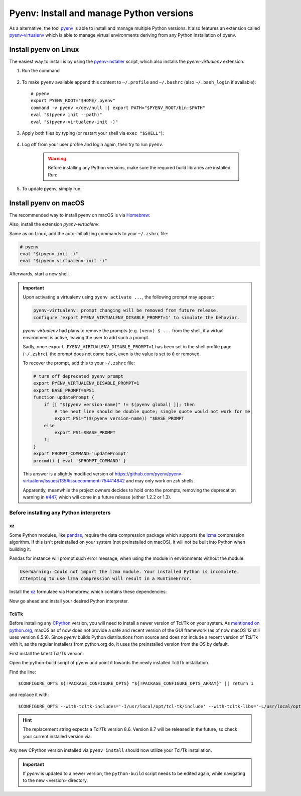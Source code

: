 .. _install_pyenv:

Pyenv: Install and manage Python versions
-----------------------------------------
As a alternative, the tool `pyenv <https://github.com/pyenv/pyenv>`_ is able to install and manage multiple Python versions.
It also features an extension called `pyenv-virtualenv <https://github.com/pyenv/pyenv-virtualenv>`_ which is able to manage
virtual environments deriving from any Python installation of pyenv.

Install pyenv on Linux
``````````````````````
The easiest way to install is by using the `pyenv-installer <https://github.com/pyenv/pyenv-installer>`_ script,
which also installs the *pyenv-virtualenv* extension.

#. Run the command

    .. prompt:: bash

        curl https://pyenv.run | bash

#. To make ``pyenv`` available append this content to ``~/.profile`` and ``~/.bashrc``
   (also ``~/.bash_login`` if available)::

    # pyenv
    export PYENV_ROOT="$HOME/.pyenv"
    command -v pyenv >/dev/null || export PATH="$PYENV_ROOT/bin:$PATH"
    eval "$(pyenv init --path)"
    eval "$(pyenv-virtualenv-init -)"

#. Apply both files by typing (or restart your shell via ``exec "$SHELL"``):

    .. prompt:: bash

        source ~/.profile
        source ~/.bashrc

#. Log off from your user profile and login again, then try to run ``pyenv``.

    .. warning::

        Before installing any Python versions, make sure the required build libraries are installed. Run:

        .. prompt:: bash

            sudo apt-get update; sudo apt-get install make build-essential libssl-dev \
            zlib1g-dev libbz2-dev libreadline-dev libsqlite3-dev wget curl llvm \
            libncursesw5-dev xz-utils tk-dev libxml2-dev libxmlsec1-dev libffi-dev \
            liblzma-dev

#. To update pyenv, simply run:

    .. prompt:: bash

        pyenv update

Install pyenv on macOS
``````````````````````
The recommended way to install pyenv on macOS is via `Homebrew`_:

.. prompt:: bash

    brew install pyenv

Also, install the extension *pyenv-virtualenv*:

.. prompt:: bash

    brew install pyenv-virtualenv

.. TODO: Add missing bash profile setting and similar stuff

Same as on Linux, add the auto-initializing commands to your ``~/.zshrc`` file:

.. code-block:: none

    # pyenv
    eval "$(pyenv init -)"
    eval "$(pyenv virtualenv-init -)"

Afterwards, start a new shell.

.. important::

    Upon activating a virtualenv using ``pyenv activate ...``, the following prompt
    may appear:

    .. code-block:: none

        pyenv-virtualenv: prompt changing will be removed from future release.
        configure 'export PYENV_VIRTUALENV_DISABLE_PROMPT=1' to simulate the behavior.

    *pyenv-virtualenv* had plans to remove the prompts (e.g. ``(venv) $ ...`` from
    the shell, if a virtual environment is active, leaving the user to add such a
    prompt.

    Sadly, once ``export PYENV_VIRTUALENV_DISABLE_PROMPT=1`` has been set in the
    shell profile page (``~/.zshrc``), the prompt does not come back, even is the
    value is set to ``0`` or removed.

    To recover the prompt, add this to your ``~/.zshrc`` file:

    .. code-block:: shell

        # turn off deprecated pyenv prompt
        export PYENV_VIRTUALENV_DISABLE_PROMPT=1
        export BASE_PROMPT=$PS1
        function updatePrompt {
            if [[ "$(pyenv version-name)" != $(pyenv global) ]]; then
                # the next line should be double quote; single quote would not work for me
                export PS1="($(pyenv version-name)) "$BASE_PROMPT
            else
                export PS1=$BASE_PROMPT
            fi
        }
        export PROMPT_COMMAND='updatePrompt'
        precmd() { eval '$PROMPT_COMMAND' }

    This answer is a slightly modified version of
    https://github.com/pyenv/pyenv-virtualenv/issues/135#issuecomment-754414842
    and may only work on *zsh* shells.

    Apparently, meanwhile the project owners decides to hold onto the prompts,
    removing the deprecation warning in `#447`_, which will come in a future
    release (either 1.2.2 or 1.3).

.. _#447: https://github.com/pyenv/pyenv-virtualenv/pull/447/commits/2867b226a0d408c53b6b2001de3e207af9f73192


Before installing any Python interpreters
'''''''''''''''''''''''''''''''''''''''''
xz
**
Some Python modules, like `pandas`_, require the data compression package which
supports the `lzma`_ compression algorithm. If this isn't preinstalled on your system
(not preinstalled on macOS), it will not be built into Python when building it.

Pandas for instance will prompt such error message, when using the module in environments without
the module:

.. code-block:: none

    UserWarning: Could not import the lzma module. Your installed Python is incomplete.
    Attempting to use lzma compression will result in a RuntimeError.

Install the `xz`_ formulaee via Homebrew, which contains these dependencies:

.. prompt:: bash

    brew install xz

Now go ahead and install your desired Python interpreter.

.. _pandas: https://pandas.pydata.org/
.. _lzma: https://en.wikipedia.org/wiki/Lempel%E2%80%93Ziv%E2%80%93Markov_chain_algorithm
.. _xz: https://formulae.brew.sh/formula/xz

Tcl/Tk
******
Before installing any `CPython <https://en.wikipedia.org/wiki/CPython>`_ version, you will need
to install a newer version of Tcl/Tk on your system. As `mentioned on python.org`_, macOS as of now
does not provide a safe and recent version of the GUI framework (as of now macOS 12 still uses
version 8.5.9). Since *pyenv* builds Python distributions
from source and does not include a recent version of Tcl/Tk with it, as the regular installers from python.org do,
it uses the preinstalled version from the OS by default.

First install the latest Tcl/Tk version:

.. prompt:: bash

    brew install tcl-tk

Open the python-build script of pyenv and point it towards the newly installed Tcl/Tk installation.

.. prompt:: bash

    nano /usr/local/Cellar/pyenv/<version>/plugins/python-build/bin/python-build

Find the line::

    $CONFIGURE_OPTS ${!PACKAGE_CONFIGURE_OPTS} "${!PACKAGE_CONFIGURE_OPTS_ARRAY}" || return 1

and replace it with::

    $CONFIGURE_OPTS --with-tcltk-includes='-I/usr/local/opt/tcl-tk/include' --with-tcltk-libs='-L/usr/local/opt/tcl-tk/lib -ltcl8.6 -ltk8.6' ${!PACKAGE_CONFIGURE_OPTS} "${!PACKAGE_CONFIGURE_OPTS_ARRAY}" || return 1

.. hint::

    The replacement string expects a Tcl/Tk version 8.6. Version 8.7 will be released in the future,
    so check your current installed version via:

    .. prompt:: bash

        echo "puts [info tclversion]" | tclsh

Any new CPython version installed via ``pyenv install`` should now utilize your Tcl/Tk installation.

.. important::

    If *pyenv* is updated to a newer version, the ``python-build`` script needs to be edited again,
    while navigating to the new <version> directory.

.. _Homebrew: https://brew.sh/
.. _mentioned on python.org: https://www.python.org/download/mac/tcltk/